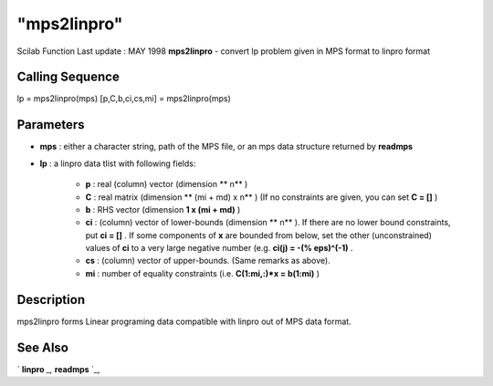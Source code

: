 ====
"mps2linpro"
====

Scilab Function Last update : MAY 1998
**mps2linpro** - convert lp problem given in MPS format to linpro
format



Calling Sequence
~~~~~~~~~~~~~~~~

lp = mps2linpro(mps)
[p,C,b,ci,cs,mi] = mps2linpro(mps)




Parameters
~~~~~~~~~~


+ **mps** : either a character string, path of the MPS file, or an mps
  data structure returned by **readmps**
+ **lp** : a linpro data tlist with following fields:

    + **p** : real (column) vector (dimension ** n** )
    + **C** : real matrix (dimension ** (mi + md) x n** ) (If no
      constraints are given, you can set **C = []** )
    + **b** : RHS vector (dimension **1 x (mi + md)** )
    + **ci** : (column) vector of lower-bounds (dimension ** n** ). If
      there are no lower bound constraints, put **ci = []** . If some
      components of **x** are bounded from below, set the other
      (unconstrained) values of **ci** to a very large negative number (e.g.
      **ci(j) = -(% eps)^(-1)** .
    + **cs** : (column) vector of upper-bounds. (Same remarks as above).
    + **mi** : number of equality constraints (i.e. **C(1:mi,:)*x =
      b(1:mi)** )





Description
~~~~~~~~~~~

mps2linpro forms Linear programing data compatible with linpro out of
MPS data format.



See Also
~~~~~~~~

` **linpro** `_,` **readmps** `_,

.. _
      : ://./elementary/../fileio/readmps.htm
.. _
      : ://./elementary/../nonlinear/linpro.htm


